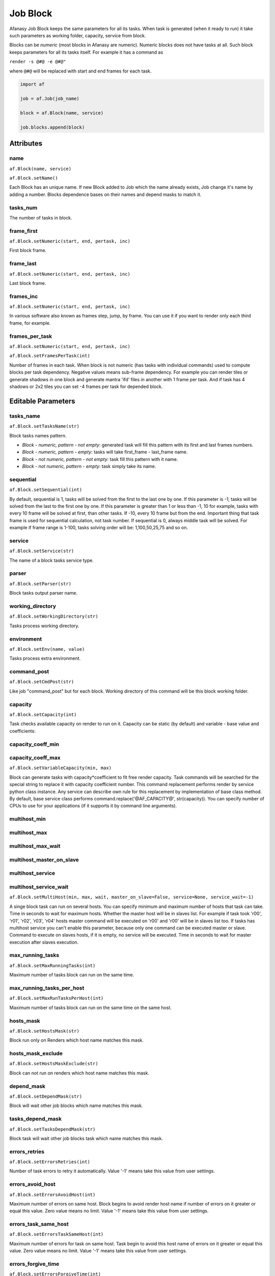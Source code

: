 =========
Job Block
=========

Afanasy Job Block keeps the same parameters for all its tasks.
When task is generated (when it ready to run) it take such parameters as working folder, capacity, service from block.

Blocks can be *numeric* (most blocks in Afanasy are numeric).
Numeric blocks does not have tasks at all.
Such block keeps parameters for all its tasks itself.
For example it has a command as

``render -s @#@ -e @#@"``

where ``@#@`` will be replaced with start and end frames for each task.

.. code-block:: python

   import af

   job = af.Job(job_name)

   block = af.Block(name, service)

   job.blocks.append(block)


Attributes
==========

name
----
``af.Block(name, service)``

``af.Block.setName()``

Each Block has an unique name.
If new Block added to Job which the name already exists, Job change it's name by adding a number.
Blocks dependence bases on their names and depend masks to match it.

tasks_num
---------
The number of tasks in block.

frame_first
-----------
``af.Block.setNumeric(start, end, pertask, inc)``

First block frame.

frame_last
----------
``af.Block.setNumeric(start, end, pertask, inc)``

Last block frame.

frames_inc
----------
``af.Block.setNumeric(start, end, pertask, inc)``

In various software also known as frames step, jump, by frame.
You can use it if you want to render only each third frame, for example.

frames_per_task
---------------
``af.Block.setNumeric(start, end, pertask, inc)``

``af.Block.setFramesPerTask(int)``

Number of frames in each task.
When block is not numeric (has tasks with individual commands) used to compute blocks per task dependency.
Negative values means sub-frame dependency.
For example you can render tiles or generate shadows in one block and generate mantra 'ifd' files in another with 1 frame per task.
And if task has 4 shadows or 2x2 tiles you can set -4 frames per task for depended block.

Editable Parameters
===================

tasks_name
----------
``af.Block.setTasksName(str)``

Block tasks names pattern.

- *Block - numeric, pattern - not empty*: generated task will fill this pattern with its first and last frames numbers.
- *Block - numeric, pattern - empty*: tasks will take first_frame - last_frame name.
- *Block - not numeric, pattern - not empty*: task fill this pattern with it name.
- *Block - not numeric, pattern - empty*: task simply take its name.

sequential
----------
``af.Block.setSequential(int)``

By default, sequential is 1, tasks will be solved from the first to the last one by one.
If this parameter is -1, tasks will be solved from the last to the first one by one.
If this parameter is greater than 1 or less than -1, 10 for example, tasks with every 10 frame will be solved at first, than other tasks.
If -10, every 10 frame but from the end.
Important thing that task frame is used for sequential calculation, not task number.
If sequential is 0, always middle task will be solved.
For example if frame range is 1-100, tasks solving order will be: 1,100,50,25,75 and so on.

service
-------
``af.Block.setService(str)``

The name of a block tasks service type.

parser
------
``af.Block.setParser(str)``

Block tasks output parser name.

working_directory
-----------------
``af.Block.setWorkingDirectory(str)``

Tasks process working directory.

environment
-----------
``af.Block.setEnv(name, value)``

Tasks process extra environment.

command_post
------------
``af.Block.setCmdPost(str)``

Like job "command_post" but for each block.
Working directory of this command will be this block working folder.

capacity
--------
``af.Block.setCapacity(int)``

Task checks available capacity on render to run on it.
Capacity can be static (by default) and variable - base value and coefficients:

capacity_coeff_min
------------------
capacity_coeff_max
------------------
``af.Block.setVariableCapacity(min, max)``

Block can generate tasks with capacity*coefficient to fit free render capacity.
Task commands will be searched for the special string to replace it with capacity coefficient number.
This command replacement performs render by service python class instance.
Any service can describe own rule for this replacement by implementation of base class method.
By default, base service class performs command.replace('@AF_CAPACITY@', str(capacity)).
You can specify number of CPUs to use for your applications (if it supports it by command line arguments).

multihost_min
-------------
multihost_max
-------------
multihost_max_wait
------------------
multihost_master_on_slave
-------------------------
multihost_service
-----------------
multihost_service_wait
----------------------
``af.Block.setMultiHost(min, max, wait, master_on_slave=False, service=None, service_wait=-1)``

A singe block task can run on several hosts.
You can specify minimum and maximum number of hosts that task can take.
Time in seconds to wait for maximum hosts.
Whether the master host will be in slaves list.
For example if task took 'r00', 'r01', 'r02', 'r03', 'r04' hosts master command will be executed on 'r00' and 'r00' will be in slaves list too.
If tasks has multihost service you can't enable this parameter, because only one command can be executed master or slave.
Command to execute on slaves hosts, if it is empty, no service will be executed.
Time in seconds to wait for master execution after slaves execution.

max_running_tasks
-----------------
``af.Block.setMaxRunningTasks(int)``

Maximum number of tasks block can run on the same time.

max_running_tasks_per_host
--------------------------
``af.Block.setMaxRunTasksPerHost(int)``

Maximum number of tasks block can run on the same time on the same host.

hosts_mask
----------
``af.Block.setHostsMask(str)``

Block run only on Renders which host name matches this mask.

hosts_mask_exclude
------------------
``af.Block.setHostsMaskExclude(str)``

Block can not run on renders which host name matches this mask.

depend_mask
-----------
``af.Block.setDependMask(str)``

Block will wait other job blocks which name matches this mask.

tasks_depend_mask
-----------------
``af.Block.setTasksDependMask(str)``

Block task will wait other job blocks task which name matches this mask.

errors_retries
--------------
``af.Block.setErrorsRetries(int)``

Number of task errors to retry it automatically. Value '-1' means take this value from user settings.

errors_avoid_host
-----------------
``af.Block.setErrorsAvoidHost(int)``

Maximum number of errors on same host.
Block begins to avoid render host name if number of errors on it greater or equal this value.
Zero value means no limit.
Value '-1' means take this value from user settings.

errors_task_same_host
---------------------
``af.Block.setErrorsTaskSameHost(int)``

Maximum number of errors for task on same host.
Task begin to avoid this host name of errors on it greater or equal this value.
Zero value means no limit.
Value '-1' means take this value from user settings.

errors_forgive_time
-------------------
``af.Block.setErrorsForgiveTime(int)``

Time form last error to forgive error host (reset it's errors count).
Zero value means no forgive.
Value '-1' means take this value from user settings.

task_max_run_time
-----------------
``af.Block.setTaskMaxRunTime(seconds)``

Task maximum time to run.
After this time task will be set to error (and may be automatically restarted according to Error Retries value).
If this value equals or less than zero, no task run time limit exists.

task_min_run_time
-----------------
``af.Block.setTaskMinRunTime(seconds)``

Task minimum time to run.
If task will finished with success for a time less this value, it will be treated as an error.
If this value equals or less than zero, this limit will be disabled.

task_progress_change_timeout
----------------------------
``af.Block.setTaskProgressChangeTimeout(seconds)``

If running task progress (percentage) will be the same for this time, task will be stopped with error.
If this value equals or less that zero, no such limit exists.

The default value can be set by ``af_task_progress_change_timeout`` config variable.
It is a server side variable, you can ask server to reload config without restarting by ``afcmd cload`` command.
See `Configuration <../configuration/configuration.html>`_ and `afcmd <../afanasy/afcmd.html>`_ sections.

need_power
----------
``af.Block.setNeedPower(int)``
Minimum render host power needed.
It's custom host parameter can be set by pool.

need_memory
-----------
``af.Block.setNeedMemory(megabytes)``
Minimum render host free memory needed in mega-bytes.

need_hdd
--------
``af.Block.setNeedHDD(gigabytes)``

Minimum render host free disk space needed in giga-bytes.

need_properties
---------------
``af.Block.setNeedProperties(str)``

A mask to much render host properties to run on it.
It's a custom host parameter can be set by pool.

command
-------
``af.Block.setCommand(str)``

Tasks command pattern.
When block produces a task it calculates an unique command from this pattern and other parameters,
depend on block type - numeric or string, replacing @#@ pattern with a number.
Padding is specified by the number of "#" symbols between "@" symbols.

String: block seek for "@#@" string in command and replace it by another string get from Task Command.

Example:

command: ``myrender some.scene -camera @#@``

arguments = ``['sun','sky','front','side','bottom']``

Result:

1st task command: ``myrender some.scene -camera sun``

2nd task command: ``myrender some.scene -camera sky``

3rd task command: ``myrender some.scene -camera front``

If block command is empty Task Command is simply used.

Numeric block calculates first and last frame for the task
according to task number, Frame First, Frame Last, Frame per Host and Frame Increment values.
Each of @#@ pairs will be replaced with the start and end numbers.

Examples:

command: ``myrender some.scene -s @#@ -e @#@``

frame_first: 1, frame_last: 10, frames_per_task: 4

Result:

1st task command: ``myrender some.scene -s 1 -e 4``

2nd task command: ``myrender some.scene -s 5 -e 8``

3rd task command: ``myrender some.scene -s 9 -e 10``

command: ``myrender something.@####@.obj``

frame_first: 1, frame_last: 10, frames_per_task: 1

Result:

1st task command: ``myrender something.0001.obj``

2nd task command: ``myrender something.0002.obj``

last task command: ``myrender something.0010.obj``

You can check numbers filling by command:

.. code-block:: bash

    afcmd numcmd service frame_start frame_end command

files[]
-------
``af.Block.setFiles(str[])``

Each task can have result file(s) pattern.
Result file name will be constructed from this pattern by the same method as described before.
Some another application, for example watch GUI, can execute your favorite image viewer program [file] and preview result frame.

Python function will extend an existing files array.

Example (numeric):

Block files: ``images/back.@####@.exr``

Preview command: ``nuke -v @ARG@``

Result for 57 frame: ``nuke -v images/back.0057.exr``

Example (not numeric):

Block files: ``images/back.@#@.exr``

Task files: ``0057``

Preview command: ``nuke -v @ARG@``

Result: ``nuke -v images/back.0057.exr``

Task can have several files for preview, for example when several render passes or a stereo images pair.

If block is not numeric and block view command is empty only task view command is used.

Watch will execute command in a task block working directory.


Flags
=====

numeric
-------
``1 << 0``

Numeric

varcapacity
-----------
``1 << 1``

``af.Block.setVariableCapacity(min, max)``

multihost
---------
``1 << 2``

``af.Block.setMultiHost(min, max, wait, master_on_slave=False, service=None, service_wait=-1)``

masteronslave
-------------
``1 << 3``

``af.Block.setMultiHost(min, max, wait, master_on_slave=False, service=None, service_wait=-1)``

dependsubtask
-------------
``1 << 4``

``af.Block.setDependSubTask()``

For tasks with several frames calculate sub task dependence.
Useful for simulation and render when not all frames simulated.

skipthumbnails
--------------
``1 << 5``

``af.Block.skipThumbnails()``

Do not try to generate any thumbnails.

skipexistingfiles
-----------------
``1 << 6``

``af.Block.skipExistingFiles( size_min = -1, size_max = -1)``

AfRneder can check files on client just before task start (in a Python service class initialization). It can skip task command launch if file(s) are exist. If size_min or(and) size_max are positive, it will check size too. Block(task) files parameter should be set properly.

checkrenderedfiles
------------------
``1 << 7``

``af.Block.checkRenderedFiles(size_min = -1, size_max = -1)``

AfRneder can check files on client just after task finish (in a Python service class).
It can set task as error if file(s) are not exist.
If size_min or(and) size_max are positive, it will check size too.
Block(task) files parameter should be set properly.

slavelostignore
---------------
``1 << 8``

``af.Block.setSlaveLostIgnore()``

On a slave host missing, multi-host task will not restart. It will just ignore this.


State
=====

==================== ======= ===
Ready                ``RDY`` Block is ready to produce a task.
Running              ``RUN`` Block has running tasks.
Done                 ``DON`` All block tasks are done (or some skipped).
Error                ``ERR`` Block has some error tasks.
Skipped              ``SKP`` Some block tasks are skipped.
Waiting Dependencies ``WD``  Block waits some other blocks.
==================== ======= ===

